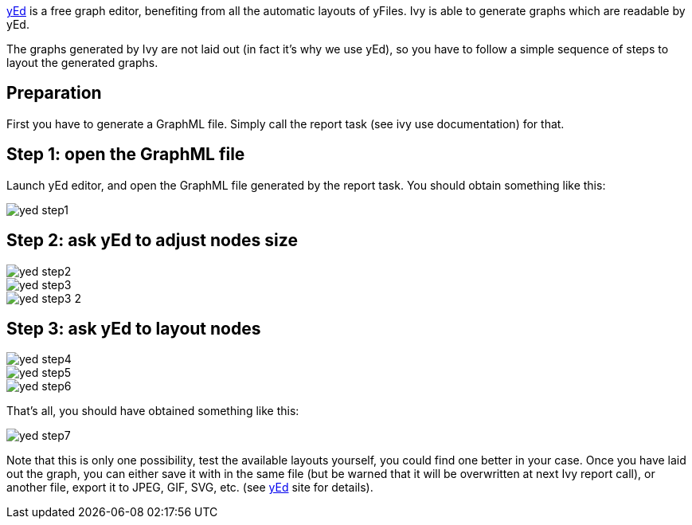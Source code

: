 ////
   Licensed to the Apache Software Foundation (ASF) under one
   or more contributor license agreements.  See the NOTICE file
   distributed with this work for additional information
   regarding copyright ownership.  The ASF licenses this file
   to you under the Apache License, Version 2.0 (the
   "License"); you may not use this file except in compliance
   with the License.  You may obtain a copy of the License at

     http://www.apache.org/licenses/LICENSE-2.0

   Unless required by applicable law or agreed to in writing,
   software distributed under the License is distributed on an
   "AS IS" BASIS, WITHOUT WARRANTIES OR CONDITIONS OF ANY
   KIND, either express or implied.  See the License for the
   specific language governing permissions and limitations
   under the License.
////

link:http://www.yworks.com/en/products_yed_about.htm[yEd] is a free graph editor, benefiting from
all the automatic layouts of yFiles. Ivy is able to generate graphs which are readable by yEd.

The graphs generated by Ivy are not laid out (in fact it's why we use yEd), so you have to follow a simple sequence of steps to layout the generated graphs.

== Preparation

First you have to generate a GraphML file. Simply call the report task (see ivy use documentation) for that.

== Step 1: open the GraphML file

Launch yEd editor, and open the GraphML file generated by the report task. You should obtain something like this:

image::images/yed-step1.jpg[]

== Step 2: ask yEd to adjust nodes size

image::images/yed-step2.jpg[]

image::images/yed-step3.jpg[]

image::images/yed-step3-2.jpg[]

== Step 3: ask yEd to layout nodes

image::images/yed-step4.jpg[]

image::images/yed-step5.jpg[]

image::images/yed-step6.jpg[]

That's all, you should have obtained something like this:

image::images/yed-step7.jpg[]

Note that this is only one possibility, test the available layouts yourself, you could find one better in your case.
Once you have laid out the graph, you can either save it with in the same file (but be warned that it will be overwritten at next Ivy report call), or another file, export it to JPEG, GIF, SVG, etc. (see link:http://www.yworks.com/en/products_yed_about.htm[yEd] site for details).
